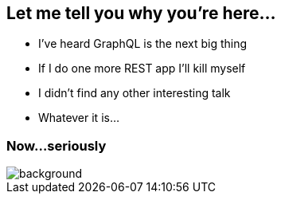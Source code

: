 == Let me tell you why you're here...

[%step]
- I've heard GraphQL is the next big thing
- If I do one more REST app I'll kill myself
- I didn't find any other interesting talk
- Whatever it is...

[%notitle]
=== Now...seriously

[%notitle]
image::relax.gif[background, size=cover]
